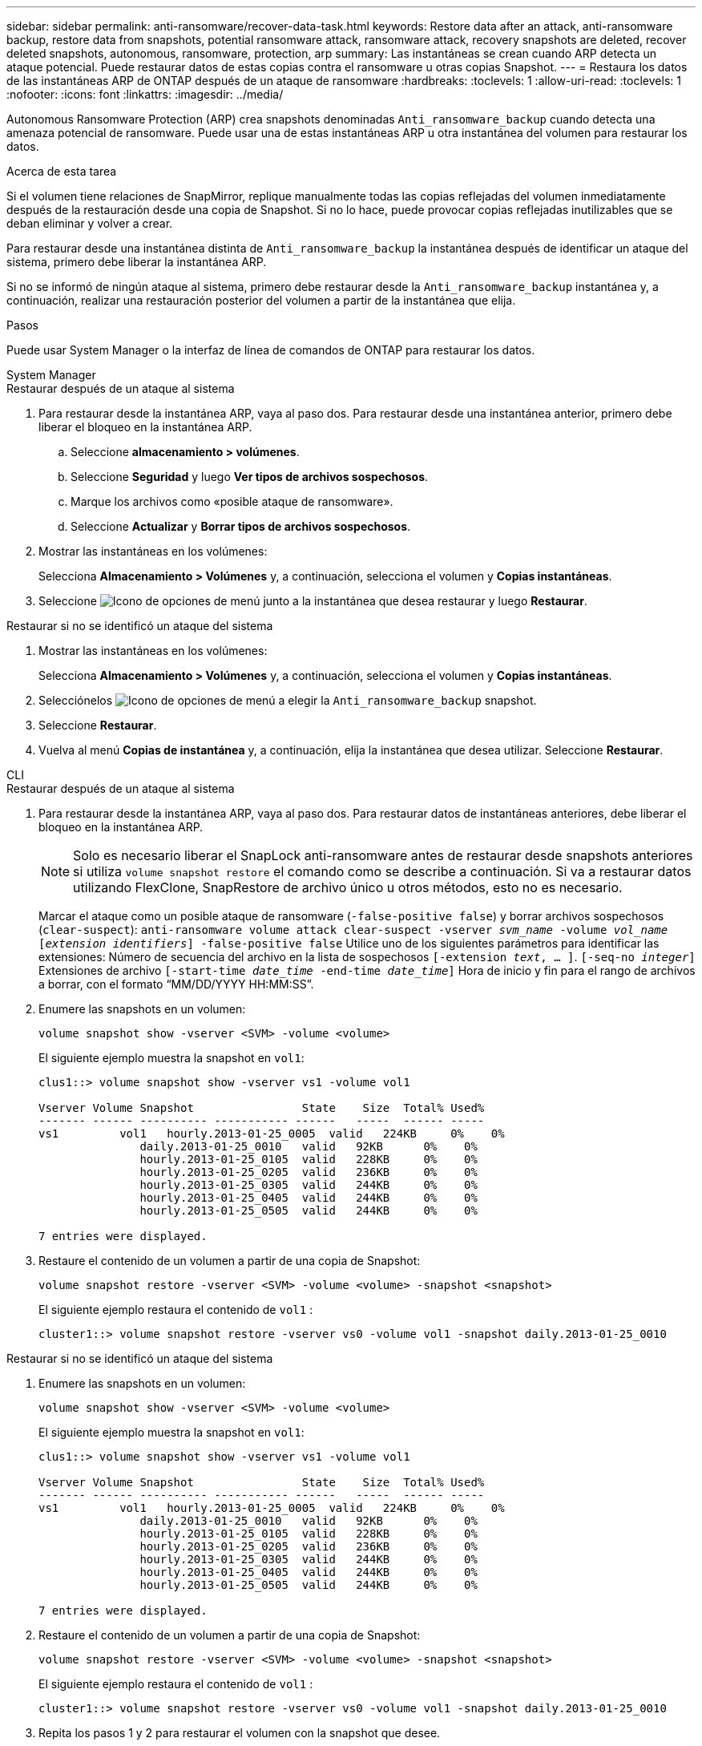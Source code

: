 ---
sidebar: sidebar 
permalink: anti-ransomware/recover-data-task.html 
keywords: Restore data after an attack, anti-ransomware backup, restore data from snapshots, potential ransomware attack, ransomware attack, recovery snapshots are deleted, recover deleted snapshots, autonomous, ransomware, protection, arp 
summary: Las instantáneas se crean cuando ARP detecta un ataque potencial. Puede restaurar datos de estas copias contra el ransomware u otras copias Snapshot. 
---
= Restaura los datos de las instantáneas ARP de ONTAP después de un ataque de ransomware
:hardbreaks:
:toclevels: 1
:allow-uri-read: 
:toclevels: 1
:nofooter: 
:icons: font
:linkattrs: 
:imagesdir: ../media/


[role="lead"]
Autonomous Ransomware Protection (ARP) crea snapshots denominadas `Anti_ransomware_backup` cuando detecta una amenaza potencial de ransomware. Puede usar una de estas instantáneas ARP u otra instantánea del volumen para restaurar los datos.

.Acerca de esta tarea
Si el volumen tiene relaciones de SnapMirror, replique manualmente todas las copias reflejadas del volumen inmediatamente después de la restauración desde una copia de Snapshot. Si no lo hace, puede provocar copias reflejadas inutilizables que se deban eliminar y volver a crear.

Para restaurar desde una instantánea distinta de `Anti_ransomware_backup` la instantánea después de identificar un ataque del sistema, primero debe liberar la instantánea ARP.

Si no se informó de ningún ataque al sistema, primero debe restaurar desde la `Anti_ransomware_backup` instantánea y, a continuación, realizar una restauración posterior del volumen a partir de la instantánea que elija.

.Pasos
Puede usar System Manager o la interfaz de línea de comandos de ONTAP para restaurar los datos.

[role="tabbed-block"]
====
.System Manager
--
.Restaurar después de un ataque al sistema
. Para restaurar desde la instantánea ARP, vaya al paso dos. Para restaurar desde una instantánea anterior, primero debe liberar el bloqueo en la instantánea ARP.
+
.. Seleccione *almacenamiento > volúmenes*.
.. Seleccione *Seguridad* y luego *Ver tipos de archivos sospechosos*.
.. Marque los archivos como «posible ataque de ransomware».
.. Seleccione *Actualizar* y *Borrar tipos de archivos sospechosos*.


. Mostrar las instantáneas en los volúmenes:
+
Selecciona *Almacenamiento > Volúmenes* y, a continuación, selecciona el volumen y *Copias instantáneas*.

. Seleccione image:icon_kabob.gif["Icono de opciones de menú"] junto a la instantánea que desea restaurar y luego *Restaurar*.


.Restaurar si no se identificó un ataque del sistema
. Mostrar las instantáneas en los volúmenes:
+
Selecciona *Almacenamiento > Volúmenes* y, a continuación, selecciona el volumen y *Copias instantáneas*.

. Selecciónelos image:icon_kabob.gif["Icono de opciones de menú"] a elegir la `Anti_ransomware_backup` snapshot.
. Seleccione *Restaurar*.
. Vuelva al menú *Copias de instantánea* y, a continuación, elija la instantánea que desea utilizar. Seleccione *Restaurar*.


--
.CLI
--
.Restaurar después de un ataque al sistema
. Para restaurar desde la instantánea ARP, vaya al paso dos. Para restaurar datos de instantáneas anteriores, debe liberar el bloqueo en la instantánea ARP.
+

NOTE: Solo es necesario liberar el SnapLock anti-ransomware antes de restaurar desde snapshots anteriores si utiliza `volume snapshot restore` el comando como se describe a continuación. Si va a restaurar datos utilizando FlexClone, SnapRestore de archivo único u otros métodos, esto no es necesario.

+
Marcar el ataque como un posible ataque de ransomware (`-false-positive false`) y borrar archivos sospechosos (`clear-suspect`):
`anti-ransomware volume attack clear-suspect -vserver _svm_name_ -volume _vol_name_ [_extension identifiers_] -false-positive false` Utilice uno de los siguientes parámetros para identificar las extensiones: Número de secuencia del archivo en la lista de sospechosos
`[-extension _text_, … ]`.
`[-seq-no _integer_]` Extensiones de archivo
`[-start-time _date_time_ -end-time _date_time_]` Hora de inicio y fin para el rango de archivos a borrar, con el formato “MM/DD/YYYY HH:MM:SS”.

. Enumere las snapshots en un volumen:
+
[source, cli]
----
volume snapshot show -vserver <SVM> -volume <volume>
----
+
El siguiente ejemplo muestra la snapshot en `vol1`:

+
[listing]
----

clus1::> volume snapshot show -vserver vs1 -volume vol1

Vserver Volume Snapshot                State    Size  Total% Used%
------- ------ ---------- ----------- ------   -----  ------ -----
vs1	    vol1   hourly.2013-01-25_0005  valid   224KB     0%    0%
               daily.2013-01-25_0010   valid   92KB      0%    0%
               hourly.2013-01-25_0105  valid   228KB     0%    0%
               hourly.2013-01-25_0205  valid   236KB     0%    0%
               hourly.2013-01-25_0305  valid   244KB     0%    0%
               hourly.2013-01-25_0405  valid   244KB     0%    0%
               hourly.2013-01-25_0505  valid   244KB     0%    0%

7 entries were displayed.
----
. Restaure el contenido de un volumen a partir de una copia de Snapshot:
+
[source, cli]
----
volume snapshot restore -vserver <SVM> -volume <volume> -snapshot <snapshot>
----
+
El siguiente ejemplo restaura el contenido de `vol1` :

+
[listing]
----
cluster1::> volume snapshot restore -vserver vs0 -volume vol1 -snapshot daily.2013-01-25_0010
----


.Restaurar si no se identificó un ataque del sistema
. Enumere las snapshots en un volumen:
+
[source, cli]
----
volume snapshot show -vserver <SVM> -volume <volume>
----
+
El siguiente ejemplo muestra la snapshot en `vol1`:

+
[listing]
----

clus1::> volume snapshot show -vserver vs1 -volume vol1

Vserver Volume Snapshot                State    Size  Total% Used%
------- ------ ---------- ----------- ------   -----  ------ -----
vs1	    vol1   hourly.2013-01-25_0005  valid   224KB     0%    0%
               daily.2013-01-25_0010   valid   92KB      0%    0%
               hourly.2013-01-25_0105  valid   228KB     0%    0%
               hourly.2013-01-25_0205  valid   236KB     0%    0%
               hourly.2013-01-25_0305  valid   244KB     0%    0%
               hourly.2013-01-25_0405  valid   244KB     0%    0%
               hourly.2013-01-25_0505  valid   244KB     0%    0%

7 entries were displayed.
----
. Restaure el contenido de un volumen a partir de una copia de Snapshot:
+
[source, cli]
----
volume snapshot restore -vserver <SVM> -volume <volume> -snapshot <snapshot>
----
+
El siguiente ejemplo restaura el contenido de `vol1` :

+
[listing]
----
cluster1::> volume snapshot restore -vserver vs0 -volume vol1 -snapshot daily.2013-01-25_0010
----
. Repita los pasos 1 y 2 para restaurar el volumen con la snapshot que desee.


--
Obtenga más información sobre `volume snapshot` en el link:https://docs.netapp.com/us-en/ontap-cli/search.html?q=volume+snapshot["Referencia de comandos del ONTAP"^].

====
.Información relacionada
* link:https://kb.netapp.com/Advice_and_Troubleshooting/Data_Storage_Software/ONTAP_OS/Ransomware_prevention_and_recovery_in_ONTAP["KB: Prevención y recuperación de ransomware en ONTAP"^]
* link:https://docs.netapp.com/us-en/ontap-cli/["Referencia de comandos del ONTAP"^]

